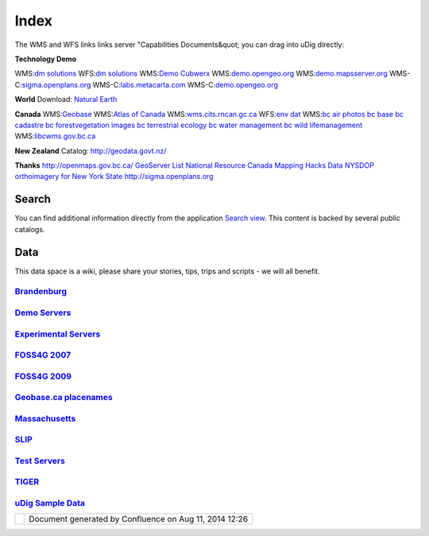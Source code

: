 Index
#####

The WMS and WFS links links server "Capabilities Documents&quot; you can drag into uDig directly:


**Technology Demo**

WMS:`dm solutions <http://www2.dmsolutions.ca/cgi-bin/mswms_gmap?Service=WMS&VERSION=1.1.0&REQUEST=GetCapabilities>`_ WFS:`dm solutions <http://www2.dmsolutions.ca/cgi-bin/mswfs_gmap?version=1.0.0&request=getcapabilities&service=wfs>`_
WMS:`Demo Cubwerx <http://demo.cubewerx.com/demo/cubeserv/cubeserv.cgi?CONFIG=main&SERVICE=WMS&?VERSION=1.1.1&REQUEST=GetCapabilities>`_
WMS:`demo.opengeo.org <http://demo.opengeo.org/geoserver/ows?service=wms&version=1.1.1&request=GetCapabilities>`_
WMS:`demo.mapsserver.org <http://demo.mapserver.org/cgi-bin/wms?SERVICE=WMS&VERSION=1.1.1&REQUEST=GetCapabilities>`_
WMS-C:`sigma.openplans.org <http://sigma.openplans.org:8080/geowebcache/service/wms?request=getcapabilities&tiled=true>`_
WMS-C:`labs.metacarta.com <http://labs.metacarta.com/wms-c/tilecache.py?SERVICE=WMS&VERSION=1.1.1&REQUEST=GetCapabilities&tiled=true>`_
WMS-C:`demo.opengeo.org <http://demo.opengeo.org/geoserver/gwc/service/wms?request=getcapabilities&tiled=true>`_

**World**
Download: `Natural Earth <http://www.naturalearthdata.com/>`_

**Canada**
WMS:`Geobase <http://wms.geobase.ca/wms-bin/cubeserv.cgi?request=getCapabilities>`_
WMS:`Atlas of Canada <http://atlas.gc.ca/cgi-bin/atlaswms_en?VERSION=1.1.1&Request=GetCapabilities&Service=WMS>`_
WMS:`wms.cits.rncan.gc.ca <http://wms.cits.rncan.gc.ca/cgi-bin/cubeserv.cgi?VERSION=1.1.0&REQUEST=GetCapabilities>`_
WFS:`env dat <http://map.ns.ec.gc.ca/MapServer/mapserv.exe?map=/mapserver/services/envdat/config.map&service=WFS&version=1.0.0&request=GetCapabilities>`_
WMS:`bc air photos <http://openmaps.gov.bc.ca/mapserver/aps?service=wms&request=getcapabilities&version=1.1.1>`_
`bc base <http://openmaps.gov.bc.ca/mapserver/base2?service=wms&request=getcapabilities&version=1.1.1>`_
`bc cadastre <http://openmaps.gov.bc.ca/mapserver/cadastre?service=wms&request=getcapabilities&version=1.1.1>`_
`bc forestvegetation <http://openmaps.gov.bc.ca/mapserver/forestvegetation?service=wms&request=getcapabilities&version=1.1.1>`_ `images <http://openmaps.gov.bc.ca/images/base.xml?service=wms&request=getcapabilities&version=1.1.1>`_ `bc terrestrial ecology <http://openmaps.gov.bc.ca/mapserver/terrestrial_ecology?service=wms&request=getcapabilities&version=1.1.1>`_
`bc water management <http://openmaps.gov.bc.ca/mapserver/watermanagement?service=wms&request=getcapabilities&version=1.1.1>`_
`bc wild lifemanagement <http://openmaps.gov.bc.ca/mapserver/wildlifemanagement?service=wms&request=getcapabilities&version=1.1.1>`_
WMS:`libcwms.gov.bc.ca <http://libcwms.gov.bc.ca/wmsconnector/com.esri.wsit.WMSServlet/ogc_layer_service?REQUEST=GetCapabilities&Service=WMS>`_

**New Zealand**
Catalog: http://geodata.govt.nz/

**Thanks**
http://openmaps.gov.bc.ca/
`GeoServer List <http://geoserver.org/display/GEOS/Available+WMS+and+WFS+servers>`_
`National Resource Canada <http://atlas.nrcan.gc.ca/sites/english/dataservices/web_map_service.html#requests>`_
`Mapping Hacks Data <http://www.mappinghacks.com/data/>`_
`NYSDOP orthoimagery for New York State <http://www.nysgis.state.ny.us/gateway/mg/webserv/>`_
http://sigma.openplans.org

Search
------

You can find additional information directly from the application `Search
view <http://udig.refractions.net/confluence//display/EN/Search+view>`_. This content is backed by
several public catalogs.

Data
----

This data space is a wiki, please share your stories, tips, trips and scripts - we will all benefit.

`Brandenburg <brandenburg>`_
^^^^^^^^^^^^^^^^^^^^^^^^^^^^^^^^^^

`Demo Servers <Demo%20Servers.html>`_
^^^^^^^^^^^^^^^^^^^^^^^^^^^^^^^^^^^^^^

`Experimental Servers <Experimental%20Servers.html>`_
^^^^^^^^^^^^^^^^^^^^^^^^^^^^^^^^^^^^^^^^^^^^^^^^^^^^^^

`FOSS4G 2007 <FOSS4G%202007.html>`_
^^^^^^^^^^^^^^^^^^^^^^^^^^^^^^^^^^^^

`FOSS4G 2009 <FOSS4G%202009.html>`_
^^^^^^^^^^^^^^^^^^^^^^^^^^^^^^^^^^^^

`Geobase.ca placenames <Geobase.ca%20placenames.html>`_
^^^^^^^^^^^^^^^^^^^^^^^^^^^^^^^^^^^^^^^^^^^^^^^^^^^^^^^^

`Massachusetts <Massachusetts.html>`_
^^^^^^^^^^^^^^^^^^^^^^^^^^^^^^^^^^^^^^

`SLIP <SLIP.html>`_
^^^^^^^^^^^^^^^^^^^^

`Test Servers <Test%20Servers.html>`_
^^^^^^^^^^^^^^^^^^^^^^^^^^^^^^^^^^^^^^

`TIGER <TIGER.html>`_
^^^^^^^^^^^^^^^^^^^^^^

`uDig Sample Data <uDig%20Sample%20Data.html>`_
^^^^^^^^^^^^^^^^^^^^^^^^^^^^^^^^^^^^^^^^^^^^^^^^

.. raw:: html

   </td>

.. raw:: html

   </tr>

.. raw:: html

   </tbody>

.. raw:: html

   </table>

.. raw:: html

   </td>

.. raw:: html

   </tr>

.. raw:: html

   </tbody>

.. raw:: html

   </table>

+------------+----------------------------------------------------------+
| |image2|   | Document generated by Confluence on Aug 11, 2014 12:26   |
+------------+----------------------------------------------------------+

.. |image0| image:: images/icons/home_16.gif
.. |image1| image:: images/border/spacer.gif
.. |image2| image:: images/border/spacer.gif
